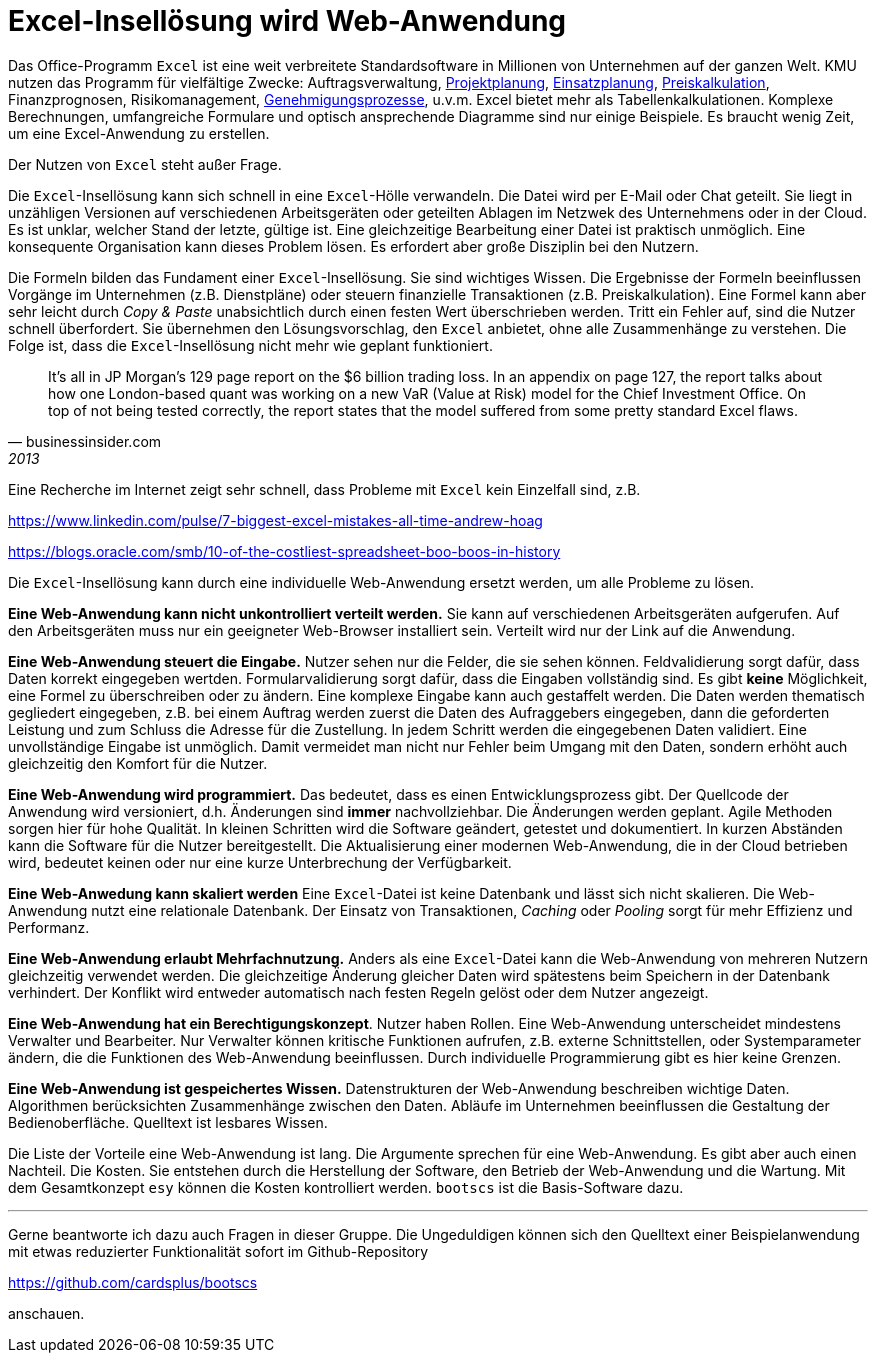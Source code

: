 = Excel-Insellösung wird Web-Anwendung

Das Office-Programm `Excel` ist eine weit verbreitete Standardsoftware in Millionen von Unternehmen auf der ganzen Welt.
KMU nutzen das Programm für vielfältige Zwecke:
Auftragsverwaltung,
https://www.it-im-kmu.com/microsoft365/#Ausgangssituation3[Projektplanung], 
https://www.it-im-kmu.com/microsoft365/#Ausgangssituation1[Einsatzplanung], 
https://www.it-im-kmu.com/microsoft365/#Ausgangssituation5[Preiskalkulation],
Finanzprognosen,
Risikomanagement, 
https://www.it-im-kmu.com/microsoft365/#Ausgangssituation4[Genehmigungsprozesse],
u.v.m.
Excel bietet mehr als Tabellenkalkulationen.
Komplexe Berechnungen, umfangreiche Formulare und optisch ansprechende Diagramme sind nur einige Beispiele.
Es braucht wenig Zeit, um eine Excel-Anwendung zu erstellen.

Der Nutzen von `Excel` steht außer Frage.

Die `Excel`-Insellösung kann sich schnell in eine `Excel`-Hölle verwandeln.
Die Datei wird per E-Mail oder Chat geteilt.
Sie liegt in unzähligen Versionen auf verschiedenen Arbeitsgeräten oder geteilten Ablagen im Netzwek des Unternehmens oder in der Cloud.
Es ist unklar, welcher Stand der letzte, gültige ist.
Eine gleichzeitige Bearbeitung einer Datei ist praktisch unmöglich.
Eine konsequente Organisation kann dieses Problem lösen.
Es erfordert aber große Disziplin bei den Nutzern.

Die Formeln bilden das Fundament einer `Excel`-Insellösung.
Sie sind wichtiges Wissen.
Die Ergebnisse der Formeln beeinflussen Vorgänge im Unternehmen (z.B. Dienstpläne) oder steuern finanzielle Transaktionen (z.B. Preiskalkulation).
Eine Formel kann aber sehr leicht durch _Copy & Paste_ unabsichtlich durch einen festen Wert überschrieben werden.
Tritt ein Fehler auf, sind die Nutzer schnell überfordert.
Sie übernehmen den Lösungsvorschlag, den `Excel` anbietet, ohne alle Zusammenhänge zu verstehen.
Die Folge ist, dass die `Excel`-Insellösung nicht mehr wie geplant funktioniert.

[,businessinsider.com,2013]
____
It's all in JP Morgan's 129 page report on the $6 billion trading loss. In an appendix on page 127, the report talks about how one London-based quant was working on a new VaR (Value at Risk) model for the Chief Investment Office.
On top of not being tested correctly, the report states that the model suffered from some pretty standard Excel flaws.
____

Eine Recherche im Internet zeigt sehr schnell, dass Probleme mit `Excel` kein Einzelfall sind, z.B.

https://www.linkedin.com/pulse/7-biggest-excel-mistakes-all-time-andrew-hoag

https://blogs.oracle.com/smb/10-of-the-costliest-spreadsheet-boo-boos-in-history

Die `Excel`-Insellösung kann durch eine individuelle Web-Anwendung ersetzt werden, um alle Probleme zu lösen.

*Eine Web-Anwendung kann nicht unkontrolliert verteilt werden.*
Sie kann auf verschiedenen Arbeitsgeräten aufgerufen.
Auf den Arbeitsgeräten muss nur ein geeigneter Web-Browser installiert sein.
Verteilt wird nur der Link auf die Anwendung.

*Eine Web-Anwendung steuert die Eingabe.*
Nutzer sehen nur die Felder, die sie sehen können.
Feldvalidierung sorgt dafür, dass Daten korrekt eingegeben wertden.
Formularvalidierung sorgt dafür, dass die Eingaben vollständig sind.
Es gibt *keine* Möglichkeit, eine Formel zu überschreiben oder zu ändern.
Eine komplexe Eingabe kann auch gestaffelt werden.
Die Daten werden thematisch gegliedert eingegeben, z.B. bei einem Auftrag werden zuerst die Daten des Aufraggebers eingegeben, dann die geforderten Leistung und zum Schluss die Adresse für die Zustellung.
In jedem Schritt werden die eingegebenen Daten validiert.
Eine unvollständige Eingabe ist unmöglich.
Damit vermeidet man nicht nur Fehler beim Umgang mit den Daten, sondern erhöht auch gleichzeitig den Komfort für die Nutzer.

*Eine Web-Anwendung wird programmiert.*
Das bedeutet, dass es einen Entwicklungsprozess gibt.
Der Quellcode der Anwendung wird versioniert, d.h. Änderungen sind *immer* nachvollziehbar.
Die Änderungen werden geplant.
Agile Methoden sorgen hier für hohe Qualität.
In kleinen Schritten wird die Software geändert, getestet und dokumentiert.
In kurzen Abständen kann die Software für die Nutzer bereitgestellt.
Die Aktualisierung einer modernen Web-Anwendung, die in der Cloud betrieben wird, bedeutet keinen oder nur eine kurze Unterbrechung der Verfügbarkeit.

*Eine Web-Anwedung kann skaliert werden*
Eine `Excel`-Datei ist keine Datenbank und lässt sich nicht skalieren.
Die Web-Anwendung nutzt eine relationale Datenbank.
Der Einsatz von Transaktionen, _Caching_ oder _Pooling_ sorgt für mehr Effizienz und Performanz.

*Eine Web-Anwendung erlaubt Mehrfachnutzung.*
Anders als eine `Excel`-Datei kann die Web-Anwendung von mehreren Nutzern gleichzeitig verwendet werden.
Die gleichzeitige Änderung gleicher Daten wird spätestens beim Speichern in der Datenbank verhindert.
Der Konflikt wird entweder automatisch nach festen Regeln gelöst oder dem Nutzer angezeigt.

*Eine Web-Anwendung hat ein Berechtigungskonzept*.
Nutzer haben Rollen.
Eine Web-Anwendung unterscheidet mindestens Verwalter und Bearbeiter.
Nur Verwalter können kritische Funktionen aufrufen, z.B. externe Schnittstellen, oder Systemparameter ändern, die die Funktionen des Web-Anwendung beeinflussen.
Durch individuelle Programmierung gibt es hier keine Grenzen.

*Eine Web-Anwendung ist gespeichertes Wissen.*
Datenstrukturen der Web-Anwendung beschreiben wichtige Daten.
Algorithmen berücksichten Zusammenhänge zwischen den Daten. 
Abläufe im Unternehmen beeinflussen die Gestaltung der Bedienoberfläche.
Quelltext ist lesbares Wissen.

Die Liste der Vorteile eine Web-Anwendung ist lang.
Die Argumente sprechen für eine Web-Anwendung.
Es gibt aber auch einen Nachteil.
Die Kosten.
Sie entstehen durch die Herstellung der Software, den Betrieb der Web-Anwendung und die Wartung.
Mit dem Gesamtkonzept `esy` können die Kosten kontrolliert werden.
`bootscs` ist die Basis-Software dazu.

---

Gerne beantworte ich dazu auch Fragen in dieser Gruppe.
Die Ungeduldigen können sich den Quelltext einer Beispielanwendung mit etwas reduzierter Funktionalität sofort im Github-Repository

https://github.com/cardsplus/bootscs

anschauen.
